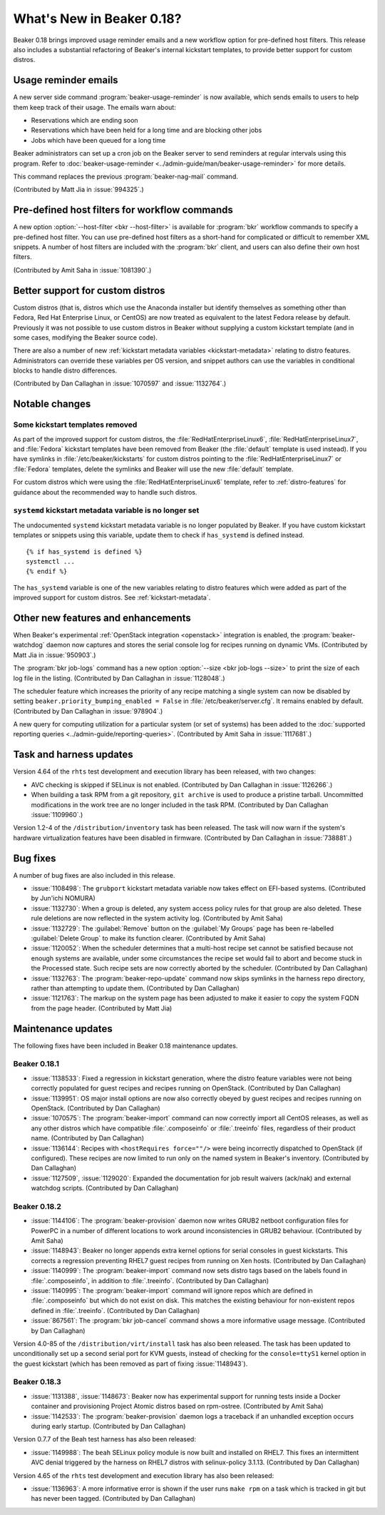 What's New in Beaker 0.18?
==========================

Beaker 0.18 brings improved usage reminder emails and a new workflow option for 
pre-defined host filters. This release also includes a substantial refactoring 
of Beaker's internal kickstart templates, to provide better support for custom 
distros.


Usage reminder emails
---------------------

A new server side command :program:`beaker-usage-reminder` is now available, 
which sends emails to users to help them keep track of their usage. The emails 
warn about:

* Reservations which are ending soon
* Reservations which have been held for a long time and are blocking other jobs
* Jobs which have been queued for a long time

Beaker administrators can set up a cron job on the Beaker server to send 
reminders at regular intervals using this program. Refer to  
:doc:`beaker-usage-reminder <../admin-guide/man/beaker-usage-reminder>` for 
more details.

This command replaces the previous :program:`beaker-nag-mail` command.

(Contributed by Matt Jia in :issue:`994325`.)


Pre-defined host filters for workflow commands
----------------------------------------------

A new option :option:`--host-filter <bkr --host-filter>` is available for 
:program:`bkr` workflow commands to specify a pre-defined host filter. You can 
use pre-defined host filters as a short-hand for complicated or difficult to 
remember XML snippets. A number of host filters are included with the 
:program:`bkr` client, and users can also define their own host filters.

(Contributed by Amit Saha in :issue:`1081390`.)


Better support for custom distros
---------------------------------

Custom distros (that is, distros which use the Anaconda installer but identify 
themselves as something other than Fedora, Red Hat Enterprise Linux, or CentOS) 
are now treated as equivalent to the latest Fedora release by default. 
Previously it was not possible to use custom distros in Beaker without 
supplying a custom kickstart template (and in some cases, modifying the Beaker 
source code).

There are also a number of new :ref:`kickstart metadata variables 
<kickstart-metadata>` relating to distro features. Administrators can override 
these variables per OS version, and snippet authors can use the variables in 
conditional blocks to handle distro differences.

(Contributed by Dan Callaghan in :issue:`1070597` and :issue:`1132764`.)


Notable changes
---------------

Some kickstart templates removed
~~~~~~~~~~~~~~~~~~~~~~~~~~~~~~~~

As part of the improved support for custom distros, the 
:file:`RedHatEnterpriseLinux6`, :file:`RedHatEnterpriseLinux7`, and 
:file:`Fedora` kickstart templates have been removed from Beaker (the 
:file:`default` template is used instead). If you have symlinks in 
:file:`/etc/beaker/kickstarts` for custom distros pointing to the 
:file:`RedHatEnterpriseLinux7` or :file:`Fedora` templates, delete the symlinks 
and Beaker will use the new :file:`default` template.

For custom distros which were using the :file:`RedHatEnterpriseLinux6` 
template, refer to :ref:`distro-features` for guidance about the recommended 
way to handle such distros.

``systemd`` kickstart metadata variable is no longer set
~~~~~~~~~~~~~~~~~~~~~~~~~~~~~~~~~~~~~~~~~~~~~~~~~~~~~~~~

The undocumented ``systemd`` kickstart metadata variable is no longer populated 
by Beaker. If you have custom kickstart templates or snippets using this 
variable, update them to check if ``has_systemd`` is defined instead.

::

    {% if has_systemd is defined %}
    systemctl ...
    {% endif %}

The ``has_systemd`` variable is one of the new variables relating to distro 
features which were added as part of the improved support for custom distros.
See :ref:`kickstart-metadata`.


Other new features and enhancements
-----------------------------------

When Beaker's experimental :ref:`OpenStack integration <openstack>` integration 
is enabled, the :program:`beaker-watchdog` daemon now captures and stores the 
serial console log for recipes running on dynamic VMs. (Contributed by Matt Jia 
in :issue:`950903`.)

The :program:`bkr job-logs` command has a new option :option:`--size <bkr 
job-logs --size>` to print the size of each log file in the listing. 
(Contributed by Dan Callaghan in :issue:`1128048`.)

The scheduler feature which increases the priority of any recipe matching 
a single system can now be disabled by setting 
``beaker.priority_bumping_enabled = False`` in :file:`/etc/beaker/server.cfg`. 
It remains enabled by default. (Contributed by Dan Callaghan in 
:issue:`978904`.)

A new query for computing utilization for a particular system (or set of 
systems) has been added to the :doc:`supported reporting queries 
<../admin-guide/reporting-queries>`. (Contributed by Amit Saha in 
:issue:`1117681`.)


Task and harness updates
------------------------

Version 4.64 of the ``rhts`` test development and execution library has been 
released, with two changes:

* AVC checking is skipped if SELinux is not enabled. (Contributed by Dan
  Callaghan in :issue:`1126266`.)
* When building a task RPM from a git repository, ``git archive`` is used to
  produce a pristine tarball. Uncommitted modifications in the work tree are no 
  longer included in the task RPM. (Contributed by Dan Callaghan 
  :issue:`1109960`.)

Version 1.2-4 of the ``/distribution/inventory`` task has been released. The 
task will now warn if the system's hardware virtualization features have been 
disabled in firmware. (Contributed by Dan Callaghan in :issue:`738881`.)


Bug fixes
---------

A number of bug fixes are also included in this release.

* :issue:`1108498`: The ``grubport`` kickstart metadata variable now takes
  effect on EFI-based systems. (Contributed by Jun'ichi NOMURA)
* :issue:`1132730`: When a group is deleted, any system access policy rules for
  that group are also deleted. These rule deletions are now reflected in the 
  system activity log. (Contributed by Amit Saha)
* :issue:`1132729`: The :guilabel:`Remove` button on the :guilabel:`My Groups`
  page has been re-labelled :guilabel:`Delete Group` to make its function 
  clearer. (Contributed by Amit Saha)
* :issue:`1120052`: When the scheduler determines that a multi-host recipe set
  cannot be satisfied because not enough systems are available, under some 
  circumstances the recipe set would fail to abort and become stuck in the 
  Processed state. Such recipe sets are now correctly aborted by the scheduler. 
  (Contributed by Dan Callaghan)
* :issue:`1132763`: The :program:`beaker-repo-update` command now skips
  symlinks in the harness repo directory, rather than attempting to update 
  them. (Contributed by Dan Callaghan)
* :issue:`1121763`: The markup on the system page has been adjusted to make it
  easier to copy the system FQDN from the page header. (Contributed by Matt 
  Jia)


Maintenance updates
-------------------

The following fixes have been included in Beaker 0.18 maintenance updates.

Beaker 0.18.1
~~~~~~~~~~~~~

* :issue:`1138533`: Fixed a regression in kickstart generation, where the
  distro feature variables were not being correctly populated for guest recipes 
  and recipes running on OpenStack. (Contributed by Dan Callaghan)
* :issue:`1139951`: OS major install options are now also correctly obeyed by
  guest recipes and recipes running on OpenStack. (Contributed by Dan 
  Callaghan)
* :issue:`1070575`: The :program:`beaker-import` command can now correctly
  import all CentOS releases, as well as any other distros which have 
  compatible :file:`.composeinfo` or :file:`.treeinfo` files, regardless of 
  their product name. (Contributed by Dan Callaghan)
* :issue:`1136144`: Recipes with ``<hostRequires force=""/>`` were being
  incorrectly dispatched to OpenStack (if configured). These recipes are now 
  limited to run only on the named system in Beaker's inventory. (Contributed 
  by Dan Callaghan)
* :issue:`1127509`, :issue:`1129020`: Expanded the documentation for job result
  waivers (ack/nak) and external watchdog scripts. (Contributed by Dan 
  Callaghan)

Beaker 0.18.2
~~~~~~~~~~~~~

* :issue:`1144106`: The :program:`beaker-provision` daemon now writes GRUB2
  netboot configuration files for PowerPC in a number of different locations to 
  work around inconsistencies in GRUB2 behaviour. (Contributed by Amit Saha)
* :issue:`1148943`: Beaker no longer appends extra kernel options for serial
  consoles in guest kickstarts. This corrects a regression preventing RHEL7 
  guest recipes from running on Xen hosts. (Contributed by Dan Callaghan)
* :issue:`1140999`: The :program:`beaker-import` command now sets distro tags
  based on the labels found in :file:`.composeinfo`, in addition to 
  :file:`.treeinfo`. (Contributed by Dan Callaghan)
* :issue:`1140995`: The :program:`beaker-import` command will ignore repos
  which are defined in :file:`.composeinfo` but which do not exist on disk. 
  This matches the existing behaviour for non-existent repos defined in 
  :file:`.treeinfo`. (Contributed by Dan Callaghan)
* :issue:`867561`: The :program:`bkr job-cancel` command shows a more
  informative usage message. (Contributed by Dan Callaghan)

Version 4.0-85 of the ``/distribution/virt/install`` task has also been 
released. The task has been updated to unconditionally set up a second serial 
port for KVM guests, instead of checking for the ``console=ttyS1`` kernel 
option in the guest kickstart (which has been removed as part of fixing 
:issue:`1148943`).

Beaker 0.18.3
~~~~~~~~~~~~~

* :issue:`1131388`, :issue:`1148673`: Beaker now has experimental support for
  running tests inside a Docker container and provisioning Project Atomic 
  distros based on rpm-ostree. (Contributed by Amit Saha)
* :issue:`1142533`: The :program:`beaker-provision` daemon logs a traceback if
  an unhandled exception occurs during early startup. (Contributed by Dan 
  Callaghan)

Version 0.7.7 of the Beah test harness has also been released:

* :issue:`1149988`: The ``beah`` SELinux policy module is now built and
  installed on RHEL7. This fixes an intermittent AVC denial triggered by the 
  harness on RHEL7 distros with selinux-policy 3.1.13. (Contributed by Dan 
  Callaghan)

Version 4.65 of the ``rhts`` test development and execution library has also 
been released:

* :issue:`1136963`: A more informative error is shown if the user runs
  ``make rpm`` on a task which is tracked in git but has never been tagged. 
  (Contributed by Dan Callaghan)
